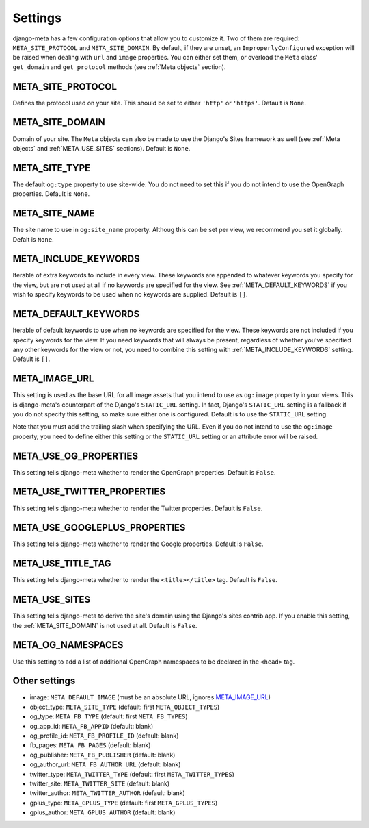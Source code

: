 .. _settings:

********
Settings
********


django-meta has a few configuration options that allow you to customize it. Two
of them are required: ``META_SITE_PROTOCOL`` and
``META_SITE_DOMAIN``.
By default, if they are unset, an ``ImproperlyConfigured`` exception will be
raised when dealing with ``url`` and ``image`` properties.
You can either set them, or overload the ``Meta`` class' ``get_domain`` and
``get_protocol`` methods (see :ref:`Meta objects` section).

.. _META_SITE_PROTOCOL:

META_SITE_PROTOCOL
------------------

Defines the protocol used on your site. This should be set to either ``'http'``
or ``'https'``. Default is ``None``.

.. _META_SITE_DOMAIN:

META_SITE_DOMAIN
----------------

Domain of your site. The ``Meta`` objects can also be made to use the Django's
Sites framework as well (see :ref:`Meta objects` and :ref:`META_USE_SITES` sections).
Default is ``None``.

.. _META_SITE_TYPE:

META_SITE_TYPE
--------------

The default ``og:type`` property to use site-wide. You do not need to set this
if you do not intend to use the OpenGraph properties. Default is ``None``.

.. _META_SITE_NAME:

META_SITE_NAME
--------------

The site name to use in ``og:site_name`` property. Althoug this can be
set per view, we recommend you set it globally. Defalt is ``None``.

.. _META_INCLUDE_KEYWORDS:

META_INCLUDE_KEYWORDS
---------------------

Iterable of extra keywords to include in every view. These keywords are
appended to whatever keywords you specify for the view, but are not used at all
if no keywords are specified for the view. See :ref:`META_DEFAULT_KEYWORDS` if you
wish to specify keywords to be used when no keywords are supplied. Default is
``[]``.

.. _META_DEFAULT_KEYWORDS:

META_DEFAULT_KEYWORDS
---------------------

Iterable of default keywords to use when no keywords are specified for the
view. These keywords are not included if you specify keywords for the view. If
you need keywords that will always be present, regardless of whether you've
specified any other keywords for the view or not, you need to combine this
setting with :ref:`META_INCLUDE_KEYWORDS` setting. Default is ``[]``.

.. _META_IMAGE_URL:

META_IMAGE_URL
--------------

This setting is used as the base URL for all image assets that you intend to
use as ``og:image`` property in your views. This is django-meta's counterpart
of the Django's ``STATIC_URL`` setting. In fact, Django's ``STATIC_URL``
setting is a fallback if you do not specify this setting, so make sure either
one is configured. Default is to use the ``STATIC_URL`` setting.

Note that you must add the trailing slash when specifying the URL. Even if you
do not intend to use the ``og:image`` property, you need to define either this
setting or the ``STATIC_URL`` setting or an attribute error will be raised.

.. _META_USE_OG_PROPERTIES:

META_USE_OG_PROPERTIES
----------------------

This setting tells django-meta whether to render the OpenGraph properties.
Default is ``False``.

.. _META_USE_TWITTER_PROPERTIES:

META_USE_TWITTER_PROPERTIES
---------------------------

This setting tells django-meta whether to render the Twitter properties.
Default is ``False``.

.. _META_USE_GOOGLEPLUS_PROPERTIES:

META_USE_GOOGLEPLUS_PROPERTIES
------------------------------

This setting tells django-meta whether to render the Google properties.
Default is ``False``.

.. _META_USE_TITLE_TAG:

META_USE_TITLE_TAG
------------------

This setting tells django-meta whether to render the ``<title></title>`` tag.
Default is ``False``.

.. _META_USE_SITES:

META_USE_SITES
--------------

This setting tells django-meta to derive the site's domain using the Django's
sites contrib app. If you enable this setting, the :ref:`META_SITE_DOMAIN` is not
used at all. Default is ``False``.

META_OG_NAMESPACES
------------------

Use this setting to add a list of additional OpenGraph namespaces to be declared
in the ``<head>`` tag.


Other settings
--------------

* image: ``META_DEFAULT_IMAGE`` (must be an absolute URL, ignores `META_IMAGE_URL`_)
* object_type: ``META_SITE_TYPE`` (default: first ``META_OBJECT_TYPES``)
* og_type: ``META_FB_TYPE`` (default: first ``META_FB_TYPES``)
* og_app_id: ``META_FB_APPID`` (default: blank)
* og_profile_id: ``META_FB_PROFILE_ID`` (default: blank)
* fb_pages: ``META_FB_PAGES`` (default: blank)
* og_publisher: ``META_FB_PUBLISHER`` (default: blank)
* og_author_url: ``META_FB_AUTHOR_URL`` (default: blank)
* twitter_type: ``META_TWITTER_TYPE`` (default: first ``META_TWITTER_TYPES``)
* twitter_site: ``META_TWITTER_SITE`` (default: blank)
* twitter_author: ``META_TWITTER_AUTHOR`` (default: blank)
* gplus_type: ``META_GPLUS_TYPE`` (default: first ``META_GPLUS_TYPES``)
* gplus_author: ``META_GPLUS_AUTHOR`` (default: blank)
